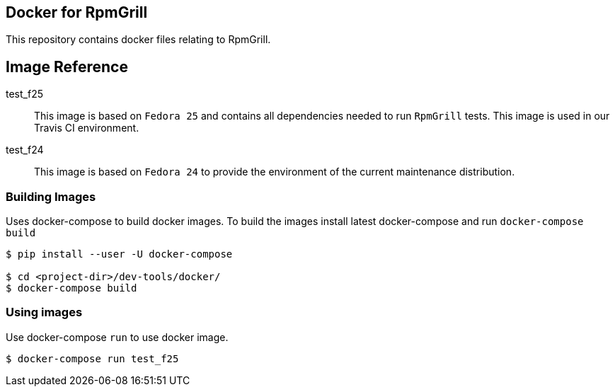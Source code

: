 Docker for RpmGrill
-------------------
:toc:

This repository contains docker files relating to RpmGrill.

Image Reference
---------------
test_f25::
    This image is based on `Fedora 25` and contains all dependencies
    needed to run `RpmGrill` tests. This image is used in our Travis CI
    environment.
test_f24::
    This image is based on `Fedora 24` to provide the environment of the current
    maintenance distribution.

Building Images
~~~~~~~~~~~~~~~~

Uses docker-compose to build docker images. To build the images install latest
docker-compose and run `docker-compose build`

[source,bash]
----
$ pip install --user -U docker-compose

$ cd <project-dir>/dev-tools/docker/
$ docker-compose build
----

Using images
~~~~~~~~~~~~
Use docker-compose `run` to use docker image.

[source, bash]
----
$ docker-compose run test_f25
----